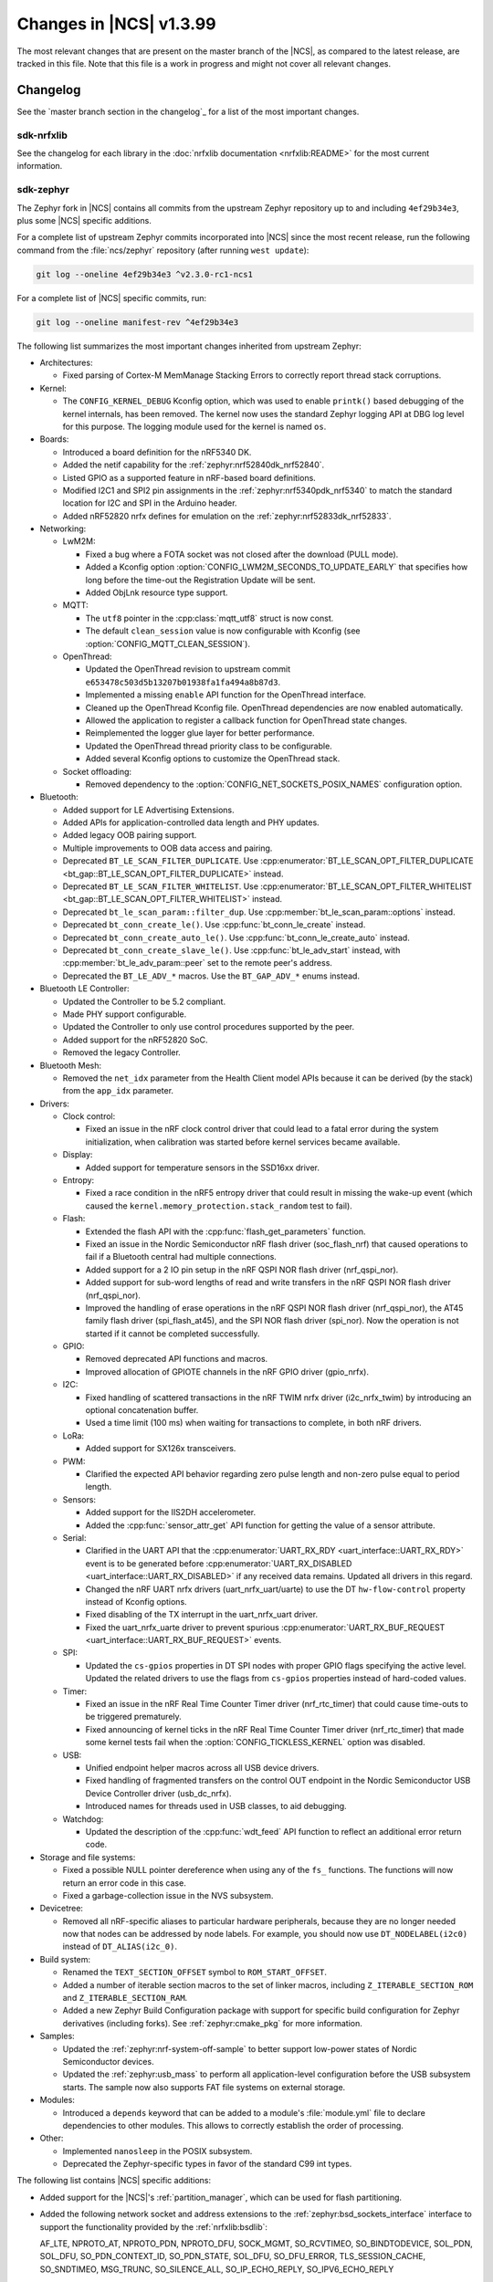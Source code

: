 .. _ncs_release_notes_latest:

Changes in |NCS| v1.3.99
########################

The most relevant changes that are present on the master branch of the |NCS|, as compared to the latest release, are tracked in this file.
Note that this file is a work in progress and might not cover all relevant changes.


Changelog
*********

See the `master branch section in the changelog`_ for a list of the most important changes.

sdk-nrfxlib
===========

See the changelog for each library in the :doc:`nrfxlib documentation <nrfxlib:README>` for the most current information.

sdk-zephyr
==========

.. NOTE TO MAINTAINERS: The latest Zephyr commit appears in multiple places; make sure you update them all.

The Zephyr fork in |NCS| contains all commits from the upstream Zephyr repository up to and including ``4ef29b34e3``, plus some |NCS| specific additions.

For a complete list of upstream Zephyr commits incorporated into |NCS| since the most recent release, run the following command from the :file:`ncs/zephyr` repository (after running ``west update``):

.. code-block:: none

   git log --oneline 4ef29b34e3 ^v2.3.0-rc1-ncs1

For a complete list of |NCS| specific commits, run:

.. code-block:: none

   git log --oneline manifest-rev ^4ef29b34e3

The following list summarizes the most important changes inherited from upstream Zephyr:

* Architectures:

  * Fixed parsing of Cortex-M MemManage Stacking Errors to correctly report thread stack corruptions.

* Kernel:

  * The ``CONFIG_KERNEL_DEBUG`` Kconfig option, which was used to enable ``printk()`` based debugging of the kernel internals, has been removed.
    The kernel now uses the standard Zephyr logging API at DBG log level for this purpose.
    The logging module used for the kernel is named ``os``.

* Boards:

  * Introduced a board definition for the nRF5340 DK.
  * Added the netif capability for the :ref:`zephyr:nrf52840dk_nrf52840`.
  * Listed GPIO as a supported feature in nRF-based board definitions.
  * Modified I2C1 and SPI2 pin assignments in the :ref:`zephyr:nrf5340pdk_nrf5340` to match
    the standard location for I2C and SPI in the Arduino header.
  * Added nRF52820 nrfx defines for emulation on the :ref:`zephyr:nrf52833dk_nrf52833`.

* Networking:

  * LwM2M:

    * Fixed a bug where a FOTA socket was not closed after the download (PULL mode).
    * Added a Kconfig option :option:`CONFIG_LWM2M_SECONDS_TO_UPDATE_EARLY` that specifies how long before the time-out the Registration Update will be sent.
    * Added ObjLnk resource type support.

  * MQTT:

    * The ``utf8`` pointer in the :cpp:class:`mqtt_utf8` struct is now const.
    * The default ``clean_session`` value is now configurable with Kconfig (see :option:`CONFIG_MQTT_CLEAN_SESSION`).

  * OpenThread:

    * Updated the OpenThread revision to upstream commit ``e653478c503d5b13207b01938fa1fa494a8b87d3``.
    * Implemented a missing ``enable`` API function for the OpenThread interface.
    * Cleaned up the OpenThread Kconfig file.
      OpenThread dependencies are now enabled automatically.
    * Allowed the application to register a callback function for OpenThread state changes.
    * Reimplemented the logger glue layer for better performance.
    * Updated the OpenThread thread priority class to be configurable.
    * Added several Kconfig options to customize the OpenThread stack.

  * Socket offloading:

    * Removed dependency to the :option:`CONFIG_NET_SOCKETS_POSIX_NAMES` configuration option.

* Bluetooth:

  * Added support for LE Advertising Extensions.
  * Added APIs for application-controlled data length and PHY updates.
  * Added legacy OOB pairing support.
  * Multiple improvements to OOB data access and pairing.
  * Deprecated ``BT_LE_SCAN_FILTER_DUPLICATE``.
    Use :cpp:enumerator:`BT_LE_SCAN_OPT_FILTER_DUPLICATE <bt_gap::BT_LE_SCAN_OPT_FILTER_DUPLICATE>` instead.
  * Deprecated ``BT_LE_SCAN_FILTER_WHITELIST``.
    Use :cpp:enumerator:`BT_LE_SCAN_OPT_FILTER_WHITELIST <bt_gap::BT_LE_SCAN_OPT_FILTER_WHITELIST>` instead.
  * Deprecated ``bt_le_scan_param::filter_dup``.
    Use :cpp:member:`bt_le_scan_param::options` instead.
  * Deprecated ``bt_conn_create_le()``.
    Use :cpp:func:`bt_conn_le_create` instead.
  * Deprecated ``bt_conn_create_auto_le()``.
    Use :cpp:func:`bt_conn_le_create_auto` instead.
  * Deprecated ``bt_conn_create_slave_le()``.
    Use :cpp:func:`bt_le_adv_start` instead, with :cpp:member:`bt_le_adv_param::peer` set to the remote peer's address.
  * Deprecated the ``BT_LE_ADV_*`` macros.
    Use the ``BT_GAP_ADV_*`` enums instead.

* Bluetooth LE Controller:

  * Updated the Controller to be 5.2 compliant.
  * Made PHY support configurable.
  * Updated the Controller to only use control procedures supported by the peer.
  * Added support for the nRF52820 SoC.
  * Removed the legacy Controller.

* Bluetooth Mesh:

  * Removed the ``net_idx`` parameter from the Health Client model APIs because it can be derived (by the stack) from the ``app_idx`` parameter.

* Drivers:

  * Clock control:

    * Fixed an issue in the nRF clock control driver that could lead to a fatal error during the system initialization, when calibration was started before kernel services became available.

  * Display:

    * Added support for temperature sensors in the SSD16xx driver.

  * Entropy:

    * Fixed a race condition in the nRF5 entropy driver that could result in missing the wake-up event (which caused the ``kernel.memory_protection.stack_random`` test to fail).

  * Flash:

    * Extended the flash API with the :cpp:func:`flash_get_parameters` function.
    * Fixed an issue in the Nordic Semiconductor nRF flash driver (soc_flash_nrf) that caused operations to fail if a Bluetooth central had multiple connections.
    * Added support for a 2 IO pin setup in the nRF QSPI NOR flash driver (nrf_qspi_nor).
    * Added support for sub-word lengths of read and write transfers in the nRF QSPI NOR flash driver (nrf_qspi_nor).
    * Improved the handling of erase operations in the nRF QSPI NOR flash driver (nrf_qspi_nor), the AT45 family flash driver (spi_flash_at45), and the SPI NOR flash driver (spi_nor).
      Now the operation is not started if it cannot be completed successfully.

  * GPIO:

    * Removed deprecated API functions and macros.
    * Improved allocation of GPIOTE channels in the nRF GPIO driver (gpio_nrfx).

  * I2C:

    * Fixed handling of scattered transactions in the nRF TWIM nrfx driver (i2c_nrfx_twim) by introducing an optional concatenation buffer.
    * Used a time limit (100 ms) when waiting for transactions to complete, in both nRF drivers.

  * LoRa:

    * Added support for SX126x transceivers.

  * PWM:

    * Clarified the expected API behavior regarding zero pulse length and non-zero pulse equal to period length.

  * Sensors:

    * Added support for the IIS2DH accelerometer.
    * Added the :cpp:func:`sensor_attr_get` API function for getting the value of a sensor attribute.

  * Serial:

    * Clarified in the UART API that the :cpp:enumerator:`UART_RX_RDY <uart_interface::UART_RX_RDY>` event is to be generated before :cpp:enumerator:`UART_RX_DISABLED <uart_interface::UART_RX_DISABLED>` if any received data remains.
      Updated all drivers in this regard.
    * Changed the nRF UART nrfx drivers (uart_nrfx_uart/uarte) to use the DT ``hw-flow-control`` property instead of Kconfig options.
    * Fixed disabling of the TX interrupt in the uart_nrfx_uart driver.
    * Fixed the uart_nrfx_uarte driver to prevent spurious :cpp:enumerator:`UART_RX_BUF_REQUEST <uart_interface::UART_RX_BUF_REQUEST>` events.

  * SPI:

    * Updated the ``cs-gpios`` properties in DT SPI nodes with proper GPIO flags specifying the active level.
      Updated the related drivers to use the flags from ``cs-gpios`` properties instead of hard-coded values.

  * Timer:

    * Fixed an issue in the nRF Real Time Counter Timer driver (nrf_rtc_timer) that could cause time-outs to be triggered prematurely.
    * Fixed announcing of kernel ticks in the nRF Real Time Counter Timer driver (nrf_rtc_timer) that made some kernel tests fail when the :option:`CONFIG_TICKLESS_KERNEL` option was disabled.

  * USB:

    * Unified endpoint helper macros across all USB device drivers.
    * Fixed handling of fragmented transfers on the control OUT endpoint in the Nordic Semiconductor USB Device Controller driver (usb_dc_nrfx).
    * Introduced names for threads used in USB classes, to aid debugging.

  * Watchdog:

    * Updated the description of the :cpp:func:`wdt_feed` API function to reflect an additional error return code.

* Storage and file systems:

  * Fixed a possible NULL pointer dereference when using any of the ``fs_`` functions.
    The functions will now return an error code in this case.
  * Fixed a garbage-collection issue in the NVS subsystem.

* Devicetree:

  * Removed all nRF-specific aliases to particular hardware peripherals, because they are no longer needed now that nodes can be addressed by node labels.
    For example, you should now use ``DT_NODELABEL(i2c0)`` instead of ``DT_ALIAS(i2c_0)``.

* Build system:

  * Renamed the ``TEXT_SECTION_OFFSET`` symbol to ``ROM_START_OFFSET``.
  * Added a number of iterable section macros to the set of linker macros, including ``Z_ITERABLE_SECTION_ROM`` and ``Z_ITERABLE_SECTION_RAM``.
  * Added a new Zephyr Build Configuration package with support for specific build configuration for Zephyr derivatives (including forks).
    See :ref:`zephyr:cmake_pkg` for more information.

* Samples:

  * Updated the :ref:`zephyr:nrf-system-off-sample` to better support low-power states of Nordic Semiconductor devices.
  * Updated the :ref:`zephyr:usb_mass` to perform all application-level configuration before the USB subsystem starts.
    The sample now also supports FAT file systems on external storage.

* Modules:

  * Introduced a ``depends`` keyword that can be added to a module's :file:`module.yml` file to declare dependencies to other modules.
    This allows to correctly establish the order of processing.

* Other:

  * Implemented ``nanosleep`` in the POSIX subsystem.
  * Deprecated the Zephyr-specific types in favor of the standard C99 int types.

The following list contains |NCS| specific additions:

* Added support for the |NCS|'s :ref:`partition_manager`, which can be used for flash partitioning.
* Added the following network socket and address extensions to the :ref:`zephyr:bsd_sockets_interface` interface to support the functionality provided by the :ref:`nrfxlib:bsdlib`:

  AF_LTE, NPROTO_AT, NPROTO_PDN, NPROTO_DFU, SOCK_MGMT, SO_RCVTIMEO, SO_BINDTODEVICE, SOL_PDN, SOL_DFU, SO_PDN_CONTEXT_ID, SO_PDN_STATE, SOL_DFU, SO_DFU_ERROR, TLS_SESSION_CACHE, SO_SNDTIMEO, MSG_TRUNC, SO_SILENCE_ALL, SO_IP_ECHO_REPLY, SO_IPV6_ECHO_REPLY
* Added support for enabling TLS caching when using the :ref:`zephyr:mqtt_socket_interface` library.
  See :c:macro:`TLS_SESSION_CACHE`.
* Updated the nrf9160ns DTS to support accessing the CryptoCell CC310 hardware from non-secure code.
